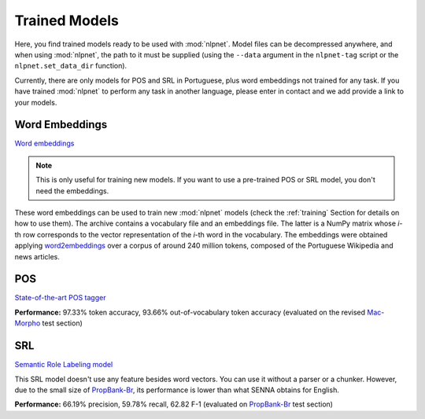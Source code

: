 ==============
Trained Models
==============

Here, you find trained models ready to be used with :mod:`nlpnet`. Model files can be decompressed anywhere, and when using :mod:`nlpnet`, the path to it must be supplied (using the ``--data`` argument in the ``nlpnet-tag`` script or the ``nlpnet.set_data_dir`` function).

Currently, there are only models for POS and SRL in Portuguese, plus word embeddings not trained for any task. If you have trained :mod:`nlpnet` to perform any task in another language, please enter in contact and we add provide a link to your models.

Word Embeddings
===============

`Word embeddings <data/embeddings-pt.tgz>`_

.. note::
  This is only useful for training new models. If you want to use a pre-trained POS or SRL model, you don't need the embeddings.

These word embeddings can be used to train new :mod:`nlpnet` models (check the :ref:`training` Section for details on how to use them). The archive contains a vocabulary file and an embeddings file. The latter is a NumPy matrix whose *i*-th row corresponds to the vector representation of the *i*-th word in the vocabulary. The embeddings were obtained applying `word2embeddings`_ over a corpus of around 240 million tokens, composed of the Portuguese Wikipedia and news articles.
  
.. _`word2embeddings`: https://bitbucket.org/aboSamoor/word2embeddings

POS
===

`State-of-the-art POS tagger <data/pos-pt.tgz>`_
  
**Performance:** 97.33% token accuracy, 93.66% out-of-vocabulary token accuracy (evaluated on the revised `Mac-Morpho`_ test section)


.. _`Mac-Morpho`: http://nilc.icmc.usp.br/macmorpho
  
SRL
===

`Semantic Role Labeling model <data/srl-pt.tgz>`_

This SRL model doesn't use any feature besides word vectors. You can use it without a parser or a chunker. However, due to the small size of `PropBank-Br`_, its performance is lower than what SENNA obtains for English. 
  
**Performance:** 66.19% precision, 59.78% recall, 62.82 F-1 (evaluated on `PropBank-Br`_ test section)

.. _`PropBank-Br`: http://www.nilc.icmc.usp.br/portlex/index.php/en/projects/propbankbringl
